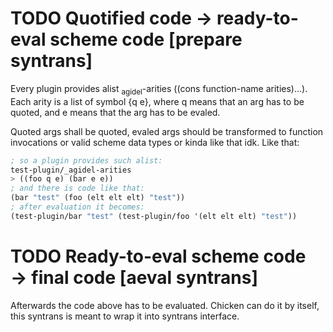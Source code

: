 * TODO Quotified code → ready-to-eval scheme code [prepare syntrans]
  Every plugin provides alist _agidel-arities ((cons function-name
  arities)…). Each arity is a list of symbol {q e}, where q means that
  an arg has to be quoted, and e means that the arg has to be evaled. 

  Quoted args shall be quoted, evaled args should be transformed to
  function invocations or valid scheme data types or kinda like that
  idk. Like that:

  #+BEGIN_SRC scheme
  ; so a plugin provides such alist:
  test-plugin/_agidel-arities
  > ((foo q e) (bar e e))
  ; and there is code like that:
  (bar "test" (foo (elt elt elt) "test"))
  ; after evaluation it becomes:
  (test-plugin/bar "test" (test-plugin/foo '(elt elt elt) "test"))
  #+END_SRC
* TODO Ready-to-eval scheme code → final code [aeval syntrans]
  Afterwards the code above has to be evaluated. Chicken can do it by
  itself, this syntrans is meant to wrap it into syntrans interface.
